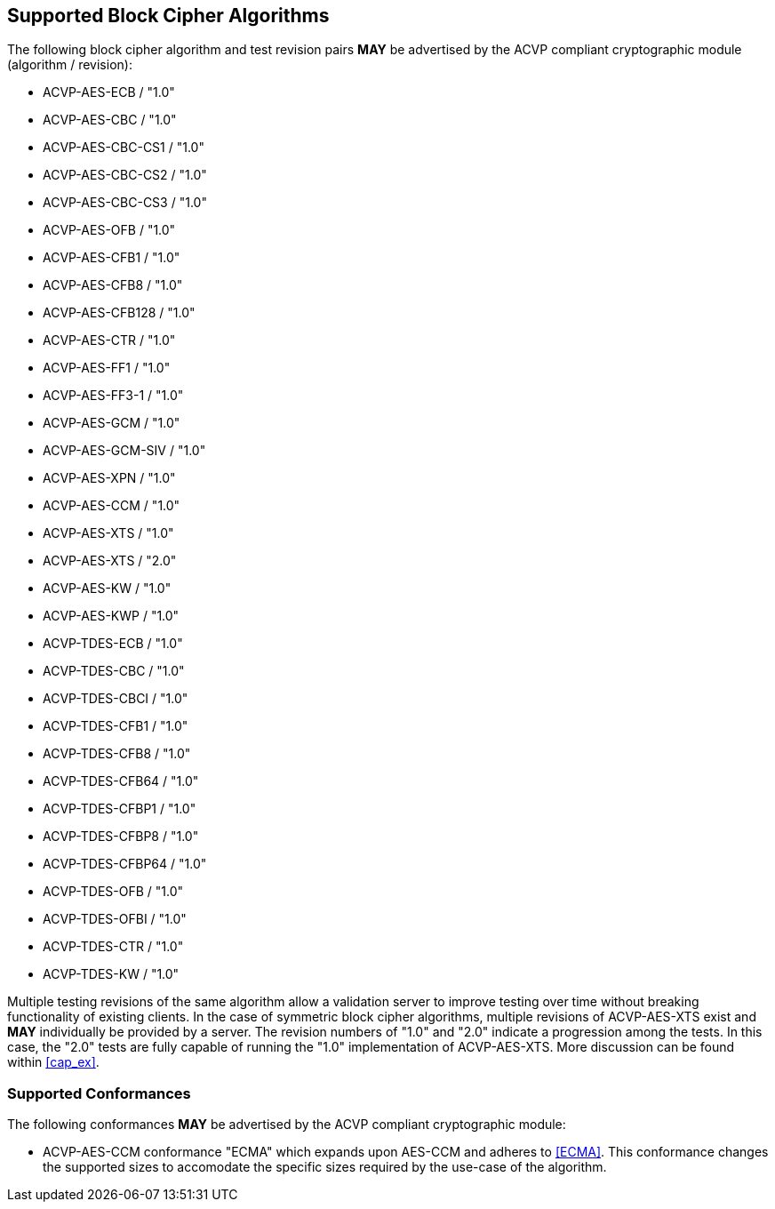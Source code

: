 
[[supported_algs]]
== Supported Block Cipher Algorithms

The following block cipher algorithm and test revision pairs *MAY* be advertised by the ACVP compliant cryptographic module (algorithm / revision):

* ACVP-AES-ECB / "1.0"
* ACVP-AES-CBC / "1.0"
* ACVP-AES-CBC-CS1 / "1.0"
* ACVP-AES-CBC-CS2 / "1.0"
* ACVP-AES-CBC-CS3 / "1.0"
* ACVP-AES-OFB / "1.0"
* ACVP-AES-CFB1 / "1.0"
* ACVP-AES-CFB8 / "1.0"
* ACVP-AES-CFB128 / "1.0"
* ACVP-AES-CTR / "1.0"
* ACVP-AES-FF1 / "1.0"
* ACVP-AES-FF3-1 / "1.0"
* ACVP-AES-GCM / "1.0"
* ACVP-AES-GCM-SIV / "1.0"
* ACVP-AES-XPN / "1.0"
* ACVP-AES-CCM / "1.0"
* ACVP-AES-XTS / "1.0"
* ACVP-AES-XTS / "2.0"
* ACVP-AES-KW / "1.0"
* ACVP-AES-KWP / "1.0"
* ACVP-TDES-ECB / "1.0"
* ACVP-TDES-CBC / "1.0"
* ACVP-TDES-CBCI / "1.0"
* ACVP-TDES-CFB1 / "1.0"
* ACVP-TDES-CFB8 / "1.0"
* ACVP-TDES-CFB64 / "1.0"
* ACVP-TDES-CFBP1 / "1.0"
* ACVP-TDES-CFBP8 / "1.0"
* ACVP-TDES-CFBP64 / "1.0"
* ACVP-TDES-OFB / "1.0"
* ACVP-TDES-OFBI / "1.0"
* ACVP-TDES-CTR / "1.0"
* ACVP-TDES-KW / "1.0"

Multiple testing revisions of the same algorithm allow a validation server to improve testing over time without breaking functionality of existing clients. In the case of symmetric block cipher algorithms, multiple revisions of ACVP-AES-XTS exist and *MAY* individually be provided by a server. The revision numbers of "1.0" and "2.0" indicate a progression among the tests. In this case, the "2.0" tests are fully capable of running the "1.0" implementation of ACVP-AES-XTS. More discussion can be found within <<cap_ex>>.

[[conformances]]
=== Supported Conformances

The following conformances *MAY* be advertised by the ACVP compliant cryptographic module:

* ACVP-AES-CCM conformance "ECMA" which expands upon AES-CCM and adheres to <<ECMA>>. This conformance changes the supported sizes to accomodate the specific sizes required by the use-case of the algorithm.
